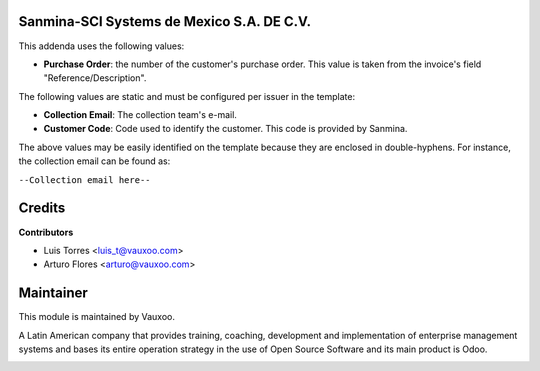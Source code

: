 Sanmina-SCI Systems de Mexico S.A. DE C.V.
------------------------------------------

This addenda uses the following values:

- **Purchase Order**: the number of the customer's purchase order. This value
  is taken from the invoice's field "Reference/Description".

The following values are static and must be configured per issuer in the template:

- **Collection Email**: The collection team's e-mail.

- **Customer Code**: Code used to identify the customer.
  This code is provided by Sanmina.

The above values may be easily identified on the template because they are
enclosed in double-hyphens. For instance, the collection email can be found as:

``--Collection email here--``

Credits
-------

**Contributors**

* Luis Torres <luis_t@vauxoo.com>
* Arturo Flores <arturo@vauxoo.com>

Maintainer
----------

This module is maintained by Vauxoo.

A Latin American company that provides training, coaching, development and implementation of enterprise management
systems and bases its entire operation strategy in the use of Open Source Software and its main product is Odoo.


.. image:: https://s3.amazonaws.com/s3.vauxoo.com/description_logo.png
    :alt: Vauxoo
    :width: 250px
